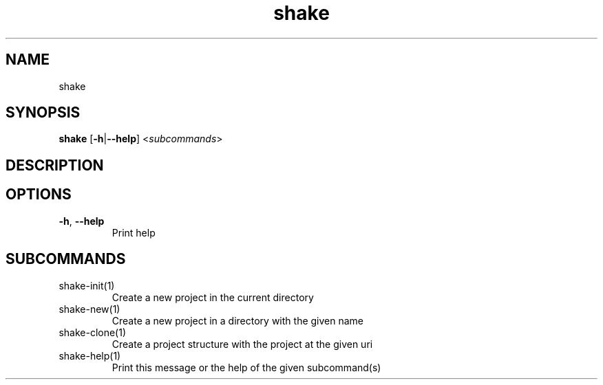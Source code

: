 .ie \n(.g .ds Aq \(aq
.el .ds Aq '
.TH shake 1  "shake " 
.SH NAME
shake
.SH SYNOPSIS
\fBshake\fR [\fB\-h\fR|\fB\-\-help\fR] <\fIsubcommands\fR>
.SH DESCRIPTION
.SH OPTIONS
.TP
\fB\-h\fR, \fB\-\-help\fR
Print help
.SH SUBCOMMANDS
.TP
shake\-init(1)
Create a new project in the current directory
.TP
shake\-new(1)
Create a new project in a directory with the given name
.TP
shake\-clone(1)
Create a project structure with the project at the given uri
.TP
shake\-help(1)
Print this message or the help of the given subcommand(s)
